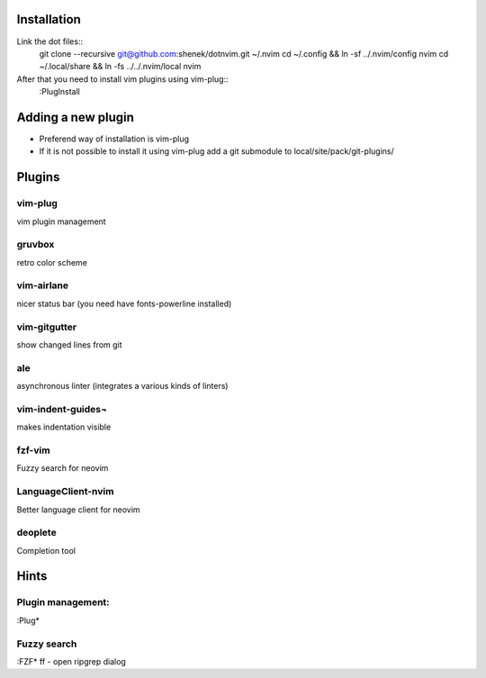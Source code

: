 Installation
============

Link the dot files::
    git clone --recursive git@github.com:shenek/dotnvim.git ~/.nvim
    cd ~/.config && ln -sf ../.nvim/config nvim
    cd ~/.local/share && ln -fs ../../.nvim/local nvim

After that you need to install vim plugins using vim-plug::
    :PlugInstall

Adding a new plugin
===================
* Preferend way of installation is vim-plug
* If it is not possible to install it using vim-plug
  add a git submodule to local/site/pack/git-plugins/


Plugins
=======

vim-plug
--------
vim plugin management

gruvbox
-------
retro color scheme

vim-airlane
-----------
nicer status bar (you need have fonts-powerline installed)

vim-gitgutter
-------------
show changed lines from git

ale
---
asynchronous linter (integrates a various kinds of linters)

vim-indent-guides¬
-----------------
makes indentation visible

fzf-vim
-------

Fuzzy search for neovim

LanguageClient-nvim
-------------------

Better language client for neovim

deoplete
--------

Completion tool


Hints
=====
Plugin management:
------------------
:Plug*

Fuzzy search
------------
:FZF*
ff - open ripgrep dialog
